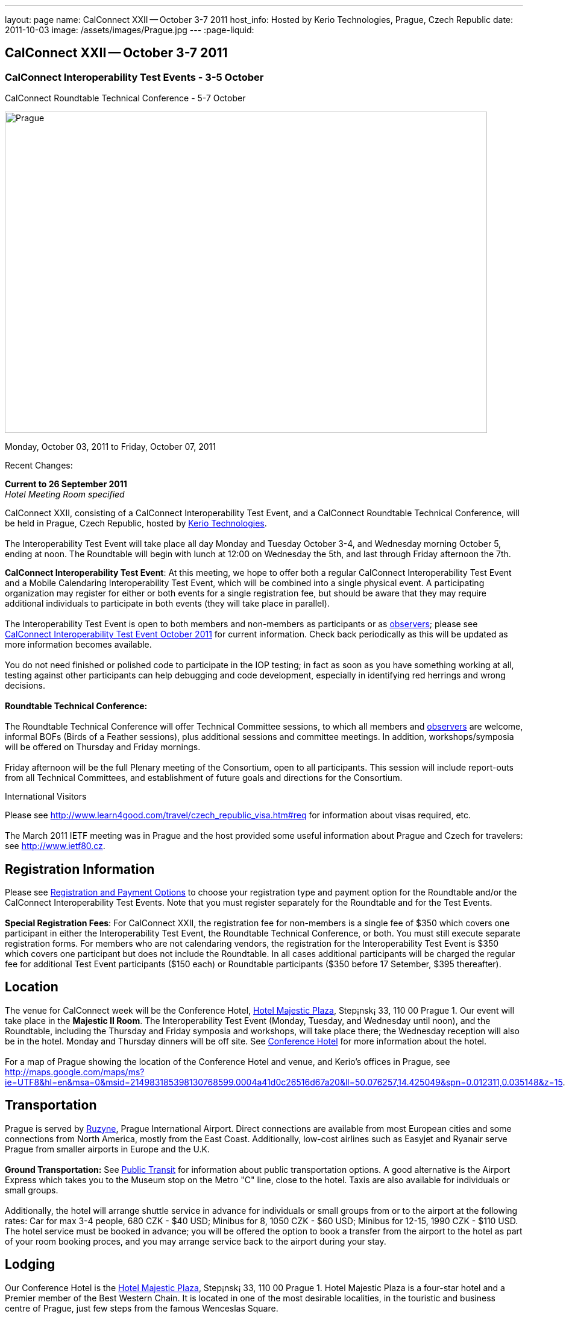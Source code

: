 ---
layout: page
name: CalConnect XXII -- October 3-7 2011
host_info: Hosted by Kerio Technologies, Prague, Czech Republic
date: 2011-10-03
image: /assets/images/Prague.jpg
---
:page-liquid:

== CalConnect XXII -- October 3-7 2011

=== CalConnect Interoperability Test Events - 3-5 October +
CalConnect Roundtable Technical Conference - 5-7 October

[[intro]]
image:{{'/assets/images/Prague.jpg' | relative_url }}[Prague,
Czech Republic,width=800,height=533]

Monday, October 03, 2011 to Friday, October 07, 2011

Recent Changes:

*Current to 26 September 2011* +
_Hotel Meeting Room specified_

CalConnect XXII, consisting of a CalConnect Interoperability Test Event, and a CalConnect Roundtable Technical Conference, will be held in Prague, Czech Republic, hosted by http://www.kerio.com[Kerio Technologies]. +
 +
 The Interoperability Test Event will take place all day Monday and Tuesday October 3-4, and Wednesday morning October 5, ending at noon. The Roundtable will begin with lunch at 12:00 on Wednesday the 5th, and last through Friday afternoon the 7th.

*CalConnect Interoperability Test Event*: At this meeting, we hope to offer both a regular CalConnect Interoperability Test Event and a Mobile Calendaring Interoperability Test Event, which will be combined into a single physical event. A participating organization may register for either or both events for a single registration fee, but should be aware that they may require additional individuals to participate in both events (they will take place in parallel). +
 +
 The Interoperability Test Event is open to both members and non-members as participants or as http://calconnect.org/observer.shtml[observers]; please see http://calconnect.org/iop1110.shtml[CalConnect Interoperability Test Event October 2011] for current information. Check back periodically as this will be updated as more information becomes available. +
 +
 You do not need finished or polished code to participate in the IOP testing; in fact as soon as you have something working at all, testing against other participants can help debugging and code development, especially in identifying red herrings and wrong decisions. +
 +
*Roundtable Technical Conference:* +
 +
 The Roundtable Technical Conference will offer Technical Committee sessions, to which all members and http://calconnect.org/observer.shtml[observers] are welcome, informal BOFs (Birds of a Feather sessions), plus additional sessions and committee meetings. In addition, workshops/symposia will be offered on Thursday and Friday mornings. +
 +
 Friday afternoon will be the full Plenary meeting of the Consortium, open to all participants. This session will include report-outs from all Technical Committees, and establishment of future goals and directions for the Consortium.

International Visitors

Please see http://www.learn4good.com/travel/czech_republic_visa.htm#req for information about visas required, etc. +
 +
 The March 2011 IETF meeting was in Prague and the host provided some useful information about Prague and Czech for travelers: see http://www.ietf80.cz[].

[[registration]]
== Registration Information

Please see http://calconnect.org/regtypes.shtml[Registration and Payment Options] to choose your registration type and payment option for the Roundtable and/or the CalConnect Interoperability Test Events. Note that you must register separately for the Roundtable and for the Test Events. +
 +
*Special Registration Fees*: For CalConnect XXII, the registration fee for non-members is a single fee of $350 which covers one participant in either the Interoperability Test Event, the Roundtable Technical Conference, or both. You must still execute separate registration forms. For members who are not calendaring vendors, the registration for the Interoperability Test Event is $350 which covers one participant but does not include the Roundtable. In all cases additional participants will be charged the regular fee for additional Test Event participants ($150 each) or Roundtable participants ($350 before 17 Setember, $395 thereafter).

[[location]]
== Location

The venue for CalConnect week will be the Conference Hotel, http://www.hotel-majestic.cz/en/index[Hotel Majestic Plaza], Step¡nsk¡ 33, 110 00 Prague 1. Our event will take place in the *Majestic II Room*. The Interoperability Test Event (Monday, Tuesday, and Wednesday until noon), and the Roundtable, including the Thursday and Friday symposia and workshops, will take place there; the Wednesday reception will also be in the hotel. Monday and Thursday dinners will be off site. See http://calconnect.org/calconnect22.shtml#hotel[Conference Hotel] for more information about the hotel. +
 +
 For a map of Prague showing the location of the Conference Hotel and venue, and Kerio's offices in Prague, see http://maps.google.com/maps/ms?ie=UTF8&hl=en&msa=0&msid=214983185398130768599.0004a41d0c26516d67a20&ll=50.076257,14.425049&spn=0.012311,0.035148&z=15[]. 

[[transportation]]
== Transportation

Prague is served by http://www.prg.aero/en/[Ruzyne], Prague International Airport. Direct connections are available from most European cities and some connections from North America, mostly from the East Coast. Additionally, low-cost airlines such as Easyjet and Ryanair serve Prague from smaller airports in Europe and the U.K. +
 +
*Ground Transportation:* See http://www.prg.aero/en/parking-transport/transport/public-transit/[Public Transit] for information about public transportation options. A good alternative is the Airport Express which takes you to the Museum stop on the Metro "C" line, close to the hotel. Taxis are also available for individuals or small groups. +
 +
 Additionally, the hotel will arrange shuttle service in advance for individuals or small groups from or to the airport at the following rates: Car for max 3-4 people, 680 CZK - $40 USD; Minibus for 8, 1050 CZK - $60 USD; Minibus for 12-15, 1990 CZK - $110 USD. The hotel service must be booked in advance; you will be offered the option to book a transfer from the airport to the hotel as part of your room booking proces, and you may arrange service back to the airport during your stay.

[[lodging]]
== Lodging

Our Conference Hotel is the http://www.hotel-majestic.cz/en/index[Hotel Majestic Plaza], Step¡nsk¡ 33, 110 00 Prague 1. Hotel Majestic Plaza is a four-star hotel and a Premier member of the Best Western Chain. It is located in one of the most desirable localities, in the touristic and business centre of Prague, just few steps from the famous Wenceslas Square. +
 +
 CalConnect has a special room rate of 85 EUR per room per night, breakfast included; you may book a special room on the upper floor with a view of the Prague castle for 105 EUR per room per night. +
 +
 You may also book your transfer from the airport to the hotel during your room booking and have it charged to your room if you wish. To book, visit http://goo.gl/H3PrG[]. 

[[test-schedule]]
== Test Event Schedule

As noted above all events for the week will be at the Conference Hotel. Please note that the IOP Test Events begin at 0830 Monday morning and run all day Monday and Tuesday, plus Wednesday morning through noon. The Roundtable begins with lunch on Wednesday and runs through Friday afternoon. Roundtable Technical Committee sessions will be held in the afternoon to facilitate remote participation; symposia and workshops will be held Thursday and Friday mornings. +
 +
 A downloadable iCalendar.ics file with the entire schedule is available at http://calconnect.org/CalConnectConference.ics[CalConnectConference.ics], or you may subscribe to the calendar at webcal://www.calconnect.org/calendar/CalConnectConference.ics[Subscribe to Schedule].

[cols=3]
|===
3+.<| *INTEROPERABILITY TEST EVENTS - Majestic II Room, Hotel Majestic Plaza*

.<a| *Monday 3 October* +
 0830-1000 Interop Testing +
 1000-1030 Break and Refreshments +
 1030-1230 Interop Testing +
 1200-1300 Lunch +
 1300-1530 Interop Testing +
 1530-1600 Break and Refreshments +
 1600-1800 Interop Testing +
 +
 1930-2130 IOP Test Dinner +
_http://www.kolkovna-restaurant.cz/[Restaurant Kolkovna]_
.<a| *Tuesday 4 October* +
 0830-1000 Interop Testing +
 1000-1030 Break and Refreshments +
 1030-1200 Interop TestingTesting +
 1200-1300 Lunch +
 1300-1530 Interop Testing +
 1530-1600 Break and Refreshments +
 1600-1800 Interop Testing
.<a| *Wednesday 5 October* +
 0830-1000 Interop Testing +
 1000-1030 Break and Refreshments +
 1030-1130 Interop Testing +
 1130-1200 Wrap-up +
 1200 End of IOP Testing +
 +
 1200-1300 Lunch^1^

|===



[[conference-schedule]]
== Conference Schedule

As noted above all events for the week will be at the Conference Hotel. Please note that the IOP Test Events begin at 0830 Monday morning and run all day Monday and Tuesday, plus Wednesday morning through noon. The Roundtable begins with lunch on Wednesday and runs through Friday afternoon. Roundtable Technical Committee sessions will be held in the afternoon to facilitate remote participation; symposia and workshops will be held Thursday and Friday mornings. +
 +
 A downloadable iCalendar.ics file with the entire schedule is available at http://calconnect.org/CalConnectConference.ics[CalConnectConference.ics], or you may subscribe to the calendar at webcal://www.calconnect.org/calendar/CalConnectConference.ics[Subscribe to Schedule].

[cols=3]
|===
3+.<| *ROUNDTABLE TECHNICAL CONFERENCE - Majestic II Room, Hotel Majestic Plaza*

3+.<| 
.<a| *Wednesday 5 October* +
 1200-1300 Lunch^1^ +
 1300-1400 Opening/Introduction +
 1400-1530 TC CALDAV +
 1530-1600 Break and Refreshments +
 1600-1700 TC ISCHEDULE +
 1700-1800 TC RESOURCE +
 +
 1800-2000 Welcome Reception^2^ +
_Hotel Majestic Plaza_
.<a| *Thursday 6 October* +
 0830-1000 Symposium: The Evolution of Internet Calendaring Standards +
 1000-1030 Break and Refreshments +
 1030-1200 Symposium: Integrating Internet Calendaring Standards into products and services +
 1200-1300 Lunch +
 1300-1430 Host Session - Kerio +
 1430-1530 TC TIMEZONE +
 1530-1600 Break and Refreshments +
 1600-1700 TC USECASE +
 1700-1800 TC FREEBUSY +
 +
 1930-2200 Group Dinner^3^ +
_http://www.ambi.cz/ambi_brasiliero2_kontakt_eng.php[Ambiente Brasiliero]_
.<a| *Friday 7 October* +
 0830-1000 Workshop on Tasks (vTODOs) +
 1000-1030 Break and Refreshments +
 1030-1115 CalConnect Internationally - next steps +
 1130-1200 BOFs +
 1200-1300 Lunch +
 1300-1400 TC EVENTPUB +
 1400-1530 TC XML +
 1530-1600 Break and Refreshments +
 1600-1700 TC MOBILE +
 1700-1730 TC Wrapup +
 1730-1800 CalConnect Plenary +
 1800 Close of Meeting

3+| 
3+.<a| +
^1^The Wednesday lunch is for all participants in the IOP Test Event and/or Roundtable +
^2^All Roundtable and IOP Test Event participants are invited to the Wednesday evening reception +
^3^All Roundtable participants are invited to the group dinner on Thursday +
 +
 Lunch and morning and afternoon breaks will be served to all participants in the Roundtable and the IOP test events and are included in your registration fees. Breakfast is included with your hotel booking. 

|===

+
[[agendas]]
==== Topical Agendas:

+
 +
 Please see http://calconnect.wordpress.com/2011/09/01/symposia-and-workshops-at-calconnect-xxii-in-prague/[CalConnect XXII Symposia] for more information about the Thursday and Friday morning symposia and workshops.

[cols=2]
|===
.<a| +
*TC CALDAV* Wed 1400-1530 +
 1. Introduction +
 1.1 Charter +
 1.2 Summary of work +
 2. Progress and Status Update +
 2.1 IETF +
 2.2 CalConnect +
 3. Open Discussions +
 3.1 CalDAV Scheduling +
 3.2 Managed Attachments +
 3.3 Calendar Alarms +
 3.4 Collected CalDAV Extensions +
 4. Moving Forward +
 4.1 Plan of Action +
 4.2 Next Conference Calls +
 +
*TC EVENTPUB* Fri 1300-1400 +
 1. Charter +
 2. Work and accomlishments +
 3. Release timing for new properties +
 4. Standard categories +
 5. HTML in calendar files +
 6. Intellectual Property issues +
 7. Going Forward - next steps +
 +
*TC FREEBUSY* Thu 1700-1800 +
 1. Review of the TC +
 1.1 Charter and Accomplishments +
 2. Updates on vpoll status +
 3. Office Hours applications +
 3.1 Demo of Office Hours +
 4. Vavailability +
 5. Meeting proposal protocol +
 6. Next steps +
 +
*TC IOPTEST* Wed 1315-1330 +
 Review of IOP test participant findings +
 +
*TC iSCHEDULE* Wed 1600-1700 +
 1. Introduction +
 1.1 Charter +
 1.2 Summary +
 2. Open Discussions +
 2.1 DKIM vs DOSETA +
 2.2 DKIM-Signature Canonicalization Algorithms +
 3. Moving Forward +
 3.1 Plan of Action +
 3.2 Next Conference Calls
.<a| +
*TC MOBILE* Fri 1600-1700 +
 1. Review of TC Mobile's charter and summary of work and accomplishments +
 2. Discussion of interop results and issues as they pertain to mobile calendaring +
 3. Directions for TC Mobile going forward +
 +
*TC RESOURCE* Wed 1700-1800 +
 1. Introduction +
 1.1 TC Charter +
 1.2 Accomplishments +
 1.3 Resource schema draft status 2. Open Discussions +
 2.1 Resource scheduling implementations today +
 2.2 Resource scheduling, client wish list +
 2.3 Possible DAV extensions for easier and standardized Resource scheduling +
 3. Future of TC +
 +
*TC TIMEZONE* Thu 1430-1530 +
 1. Introduction: +
 1.1 Charter +
 1.2 Background to the work +
 1.3 Size and correctness of the data +
 2. Timezone Service +
 2.1 Data sources (Olson) +
 2.2 Draft specification +
 2.3 Data formats +
 3. Implications for servers and clients +
 3.1 Timezones by reference +
 3.2 Advertising services used +
 +
*TC USECASE* Thu 1600-1700 +
 1. TC-UseCase Charter +
 2. Summary of Previous Work +
 3. Present Work +
 3.1 Usecases for Transfer of Ownership +
 3.2 Usecases for Freebusy +
 3.3 Usecases for Data Persistence +
 4. Next steps +
 5. Next conference calls -- Call for Participation +
 +
*TC XML* Fri 1400-1530 +
 1. Introduction +
 1.1 Charter +
 1.2 Summary +
 2. iCalendar in JSON +
 3. CalDAV/CardDAV content negotiation +
 4. Interoperability testing of XML data formats +
 5. Moving Forward +
 5.1 Plan of action +
 5.2 Next conference calls

|===

+
 

==== Scheduled BOFs

Requests for BOF sessions can be made at the Wednesday opening and known BOFs will be scheduled at that time. However spontaneous BOF sessions are welcome to be called at BOF session time during the Roundtable.